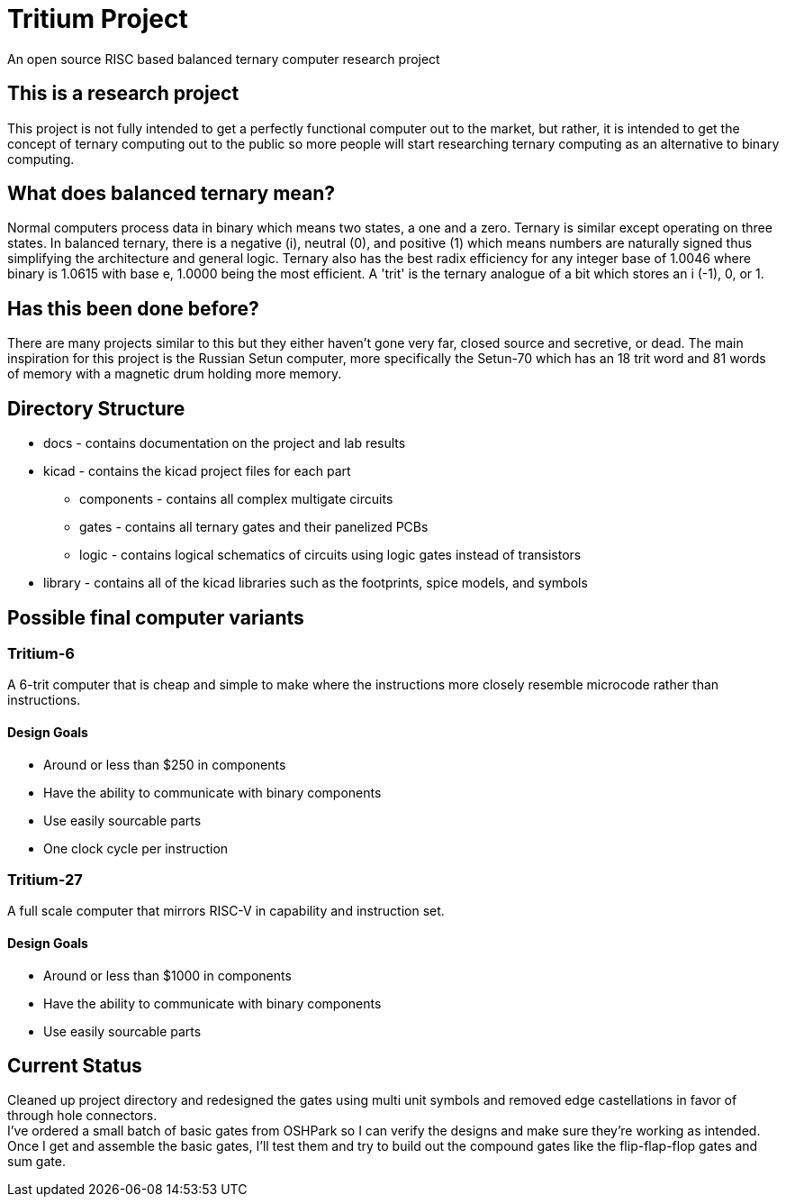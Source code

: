 = Tritium Project
An open source RISC based balanced ternary computer research project

== This is a research project
This project is not fully intended to get a perfectly functional computer out to the market, but rather, it is intended to get the concept of ternary computing out to the public so more people will start researching ternary computing as an alternative to binary computing. 

== What does balanced ternary mean?
Normal computers process data in binary which means two states, a one and a zero. Ternary is similar except operating on three states. In balanced ternary, there is a negative (i), neutral (0), and positive (1) which means numbers are naturally signed thus simplifying the architecture and general logic. Ternary also has the best radix efficiency for any integer base of 1.0046 where binary is 1.0615 with base e, 1.0000 being the most efficient. A 'trit' is the ternary analogue of a bit which stores an i (-1), 0, or 1. 

== Has this been done before?
There are many projects similar to this but they either haven't gone very far, closed source and secretive, or dead. The main inspiration for this project is the Russian Setun computer, more specifically the Setun-70 which has an 18 trit word and 81 words of memory with a magnetic drum holding more memory. 

== Directory Structure
* docs - contains documentation on the project and lab results
* kicad - contains the kicad project files for each part
** components - contains all complex multigate circuits
** gates - contains all ternary gates and their panelized PCBs
** logic - contains logical schematics of circuits using logic gates instead of transistors
* library - contains all of the kicad libraries such as the footprints, spice models, and symbols

== Possible final computer variants
=== Tritium-6
A 6-trit computer that is cheap and simple to make where the instructions more closely resemble microcode rather than instructions.

==== Design Goals
* Around or less than $250 in components
* Have the ability to communicate with binary components
* Use easily sourcable parts
* One clock cycle per instruction

=== Tritium-27
A full scale computer that mirrors RISC-V in capability and instruction set.

==== Design Goals
* Around or less than $1000 in components
* Have the ability to communicate with binary components
* Use easily sourcable parts

== Current Status
Cleaned up project directory and redesigned the gates using multi unit symbols and removed edge castellations in favor of through hole connectors. +
I've ordered a small batch of basic gates from OSHPark so I can verify the designs and make sure they're working as intended. +
Once I get and assemble the basic gates, I'll test them and try to build out the compound gates like the flip-flap-flop gates and sum gate.
